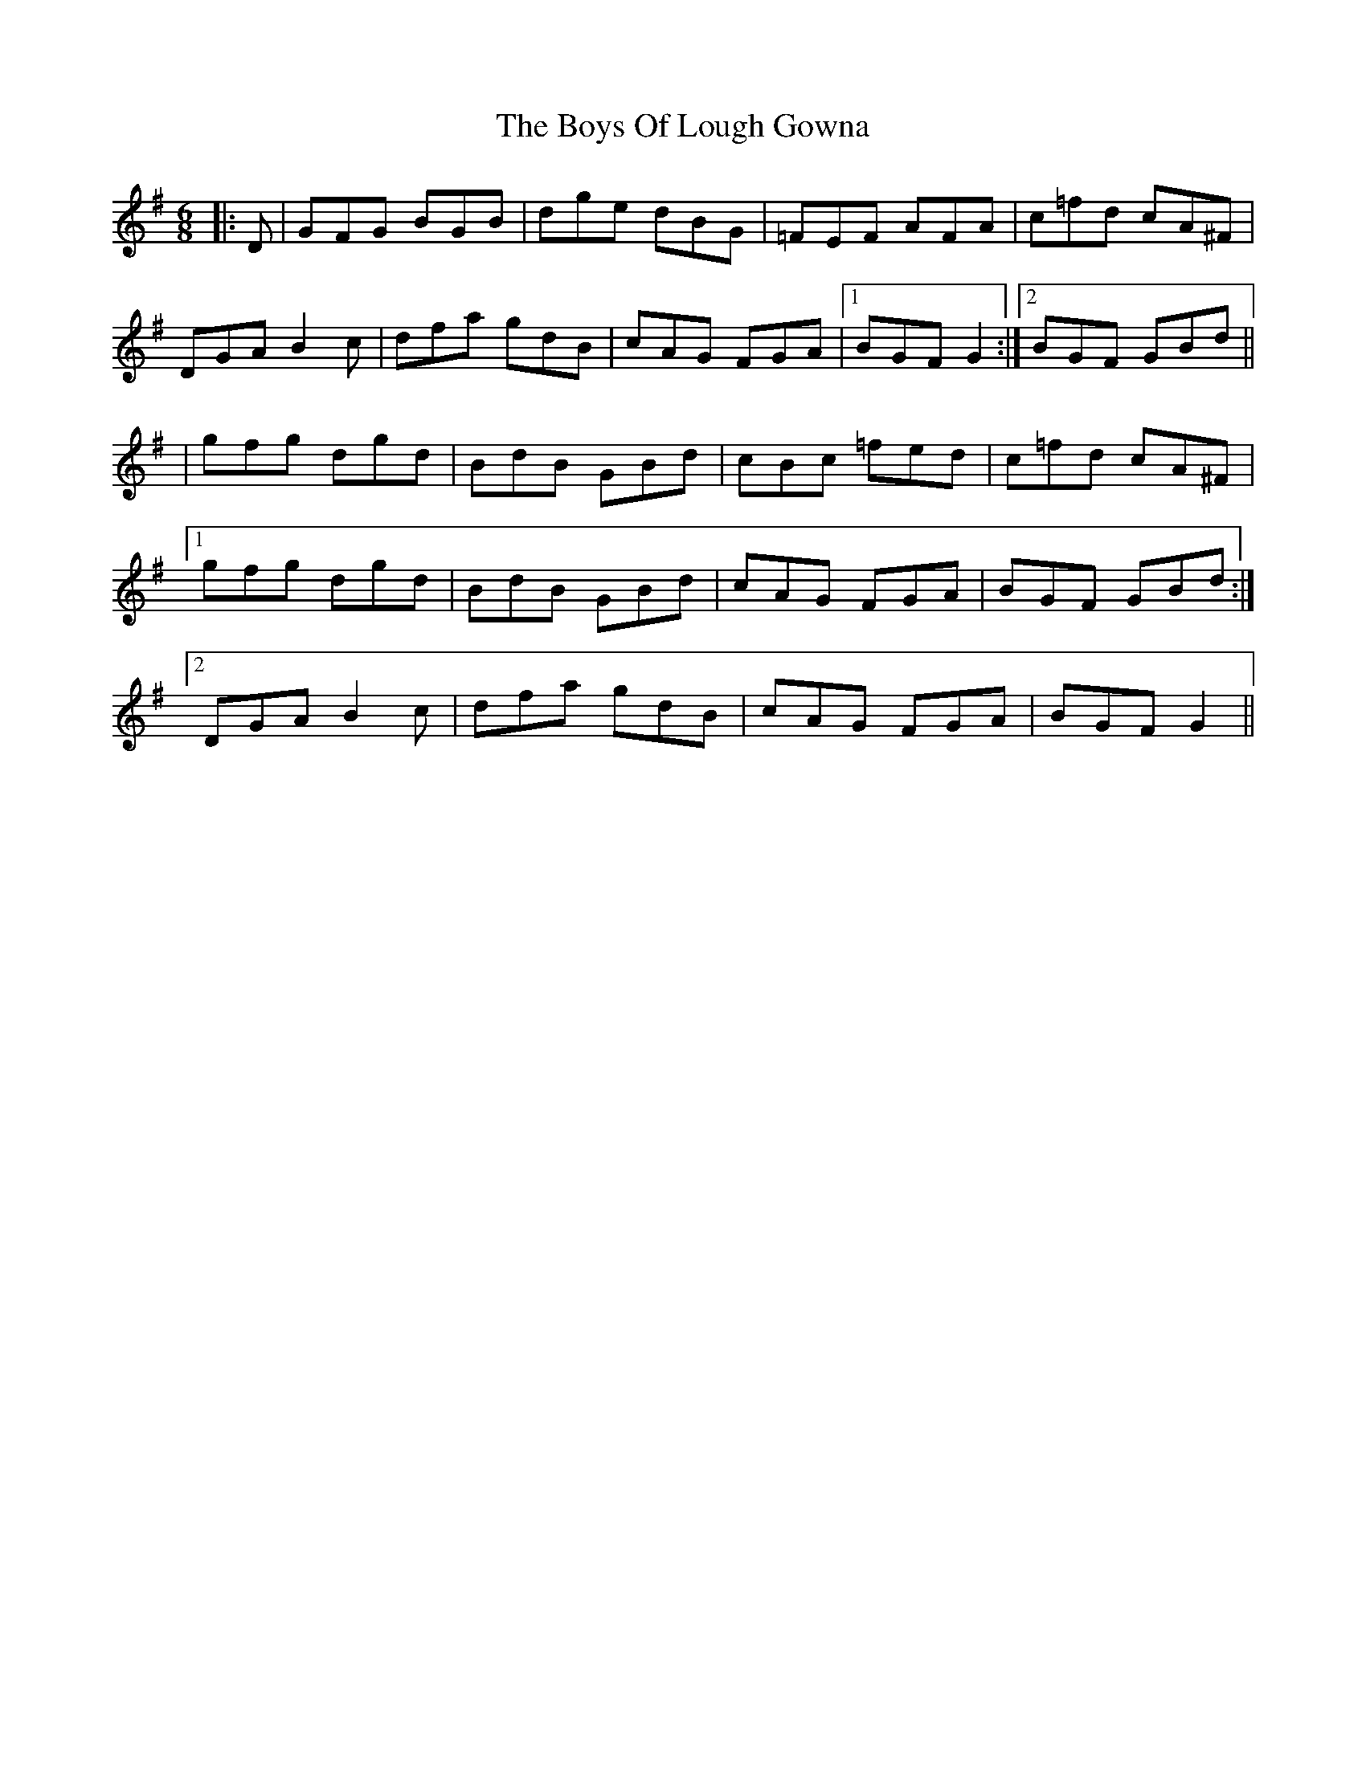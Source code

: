 X: 1
T: Boys Of Lough Gowna, The
Z: Bannerman
S: https://thesession.org/tunes/3377#setting3377
R: jig
M: 6/8
L: 1/8
K: Gmaj
|:D|GFG BGB|dge dBG|=FEF AFA|c=fd cA^F|
DGA B2c|dfa gdB|cAG FGA|1BGF G2:|2BGF GBd||
|gfg dgd|BdB GBd|cBc =fed|c=fd cA^F|
[1gfg dgd|BdB GBd|cAG FGA|BGF GBd:|
[2DGA B2c|dfa gdB|cAG FGA|BGF G2||
